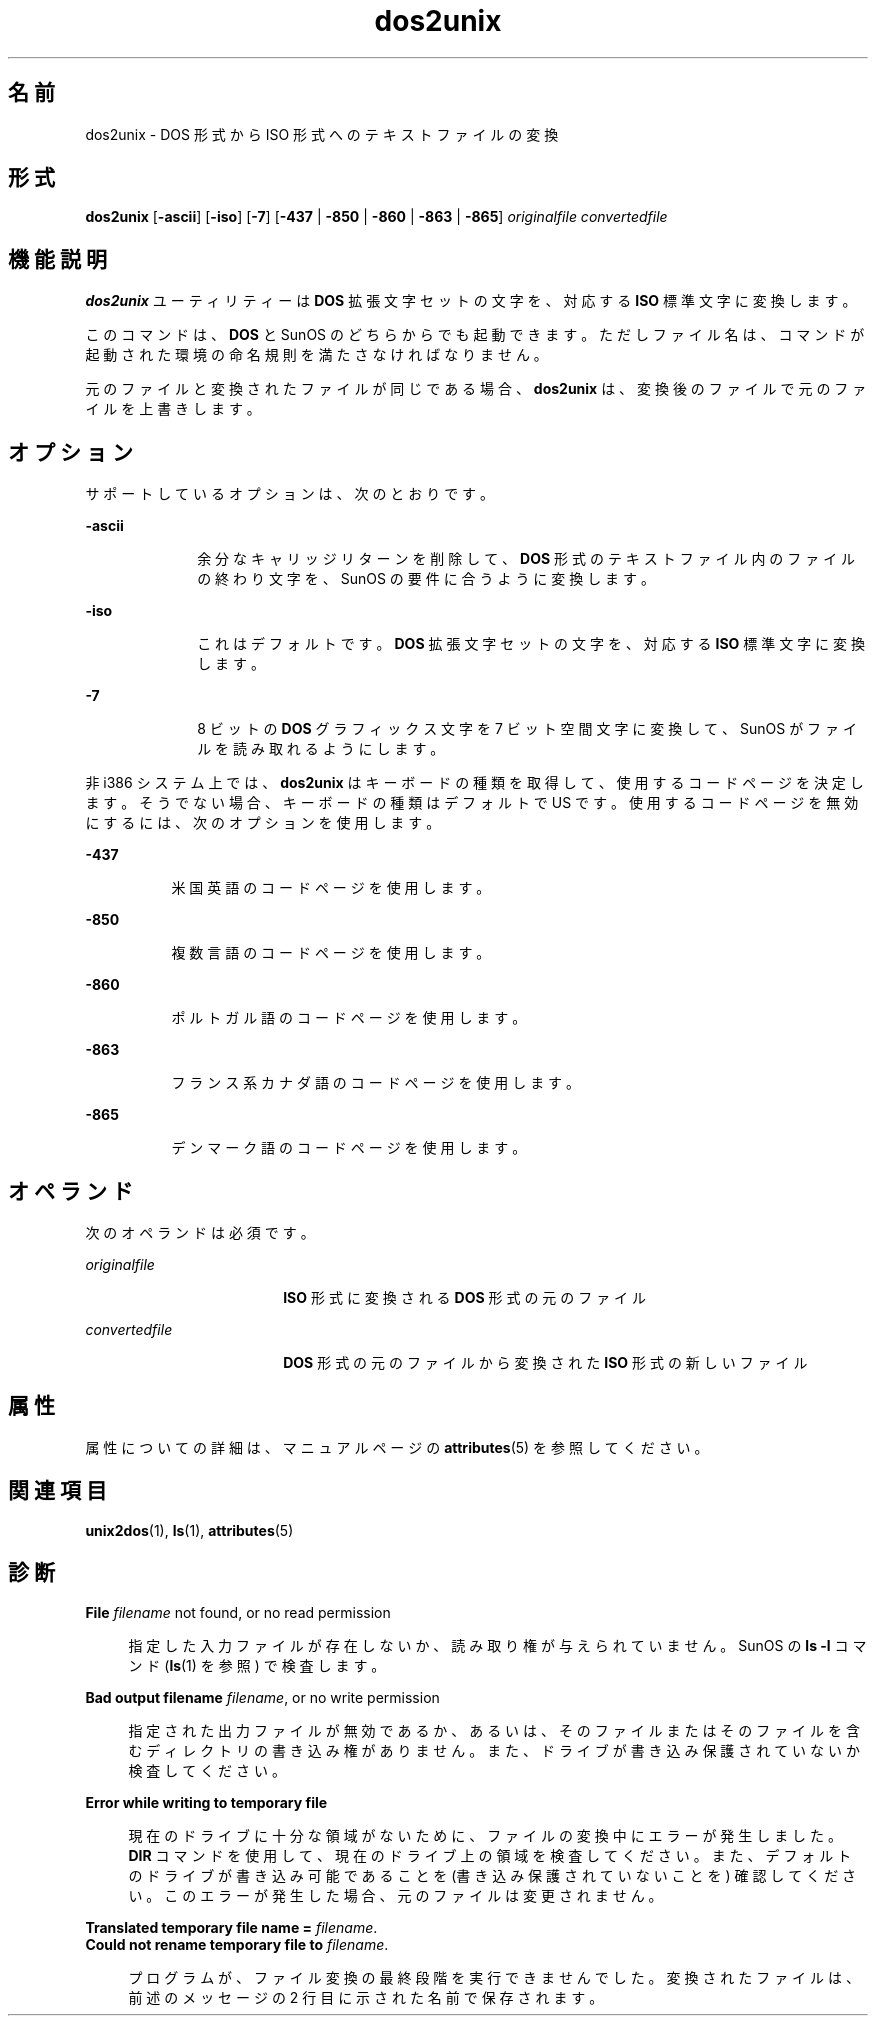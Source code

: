 '\" te
.\" Copyright (c) 2000, 2011, Oracle and/or its affiliates. All rights reserved.
.TH dos2unix 1 "2011 年 7 月 7 日" "SunOS 5.11" "ユーザーコマンド"
.SH 名前
dos2unix \- DOS 形式から ISO 形式へのテキストファイルの変換
.SH 形式
.LP
.nf
\fBdos2unix\fR [\fB-ascii\fR] [\fB-iso\fR] [\fB-7\fR] [\fB-437\fR | \fB-850\fR | \fB-860\fR | \fB-863\fR | \fB-865\fR] \fIoriginalfile\fR \fIconvertedfile\fR
.fi

.SH 機能説明
.sp
.LP
\fBdos2unix\fR ユーティリティーは \fBDOS\fR 拡張文字セットの文字を、対応する \fBISO\fR 標準文字に変換します。
.sp
.LP
このコマンドは、\fBDOS\fR と SunOS のどちらからでも起動できます。ただしファイル名は、コマンドが起動された環境の命名規則を満たさなければなりません。
.sp
.LP
元のファイルと変換されたファイルが同じである場合、\fBdos2unix\fR は、変換後のファイルで元のファイルを上書きします。
.SH オプション
.sp
.LP
サポートしているオプションは、次のとおりです。
.sp
.ne 2
.mk
.na
\fB\fB-ascii\fR\fR
.ad
.RS 10n
.rt  
余分なキャリッジリターンを削除して、\fBDOS\fR 形式のテキストファイル内のファイルの終わり文字を、SunOS の要件に合うように変換します。
.RE

.sp
.ne 2
.mk
.na
\fB\fB-iso\fR\fR
.ad
.RS 10n
.rt  
これはデフォルトです。\fBDOS\fR 拡張文字セットの文字を、対応する \fBISO\fR 標準文字に変換します。
.RE

.sp
.ne 2
.mk
.na
\fB\fB-7\fR\fR
.ad
.RS 10n
.rt  
8 ビットの \fBDOS\fR グラフィックス文字を 7 ビット空間文字に変換して、SunOS がファイルを読み取れるようにします。
.RE

.sp
.LP
非 i386 システム上では、\fBdos2unix\fR はキーボードの種類を取得して、使用するコードページを決定します。そうでない場合、キーボードの種類はデフォルトで US です。使用するコードページを無効にするには、次のオプションを使用します。
.sp
.ne 2
.mk
.na
\fB\fB-437\fR\fR
.ad
.RS 8n
.rt  
米国英語のコードページを使用します。
.RE

.sp
.ne 2
.mk
.na
\fB\fB-850\fR\fR
.ad
.RS 8n
.rt  
複数言語のコードページを使用します。
.RE

.sp
.ne 2
.mk
.na
\fB\fB-860\fR\fR
.ad
.RS 8n
.rt  
ポルトガル語のコードページを使用します。
.RE

.sp
.ne 2
.mk
.na
\fB\fB-863\fR\fR
.ad
.RS 8n
.rt  
フランス系カナダ語のコードページを使用します。
.RE

.sp
.ne 2
.mk
.na
\fB\fB-865\fR\fR
.ad
.RS 8n
.rt  
デンマーク語のコードページを使用します。
.RE

.SH オペランド
.sp
.LP
次のオペランドは必須です。
.sp
.ne 2
.mk
.na
\fB\fIoriginalfile\fR \fR
.ad
.RS 18n
.rt  
\fBISO\fR 形式に変換される \fBDOS\fR 形式の元のファイル
.RE

.sp
.ne 2
.mk
.na
\fB\fIconvertedfile\fR \fR
.ad
.RS 18n
.rt  
\fBDOS\fR 形式の元のファイルから変換された \fBISO\fR 形式の新しいファイル
.RE

.SH 属性
.sp
.LP
属性についての詳細は、マニュアルページの \fBattributes\fR(5) を参照してください。
.sp

.sp
.TS
tab() box;
cw(2.75i) |cw(2.75i) 
lw(2.75i) |lw(2.75i) 
.
属性タイプ属性値
_
使用条件system/core-os
.TE

.SH 関連項目
.sp
.LP
\fBunix2dos\fR(1), \fBls\fR(1), \fBattributes\fR(5)
.SH 診断
.sp
.ne 2
.mk
.na
\fB\fBFile \fIfilename\fR not found, or no read permission\fR\fR
.ad
.sp .6
.RS 4n
指定した入力ファイルが存在しないか、読み取り権が与えられていません。SunOS の \fBls\fR \fB-l\fR コマンド (\fBls\fR(1) を参照) で検査します。
.RE

.sp
.ne 2
.mk
.na
\fB\fBBad output filename \fIfilename\fR, or no write permission\fR\fR
.ad
.sp .6
.RS 4n
指定された出力ファイルが無効であるか、あるいは、そのファイルまたはそのファイルを含むディレクトリの書き込み権がありません。また、ドライブが書き込み保護されていないか検査してください。
.RE

.sp
.ne 2
.mk
.na
\fB\fBError while writing to temporary file\fR\fR
.ad
.sp .6
.RS 4n
現在のドライブに十分な領域がないために、ファイルの変換中にエラーが発生しました。\fBDIR\fR コマンドを使用して、現在のドライブ上の領域を検査してください。また、デフォルトのドライブが書き込み可能であることを (書き込み保護されていないことを) 確認してください。このエラーが発生した場合、元のファイルは変更されません。
.RE

.sp
.ne 2
.mk
.na
\fB\fBTranslated temporary file name =\fR \fIfilename\fR.\fR
.ad
.br
.na
\fB\fBCould not rename temporary file to \fIfilename\fR.\fR\fR
.ad
.sp .6
.RS 4n
プログラムが、ファイル変換の最終段階を実行できませんでした。変換されたファイルは、前述のメッセージの 2 行目に示された名前で保存されます。
.RE

